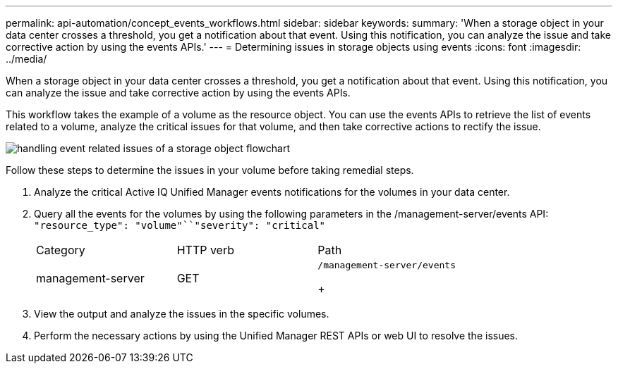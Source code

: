 ---
permalink: api-automation/concept_events_workflows.html
sidebar: sidebar
keywords: 
summary: 'When a storage object in your data center crosses a threshold, you get a notification about that event. Using this notification, you can analyze the issue and take corrective action by using the events APIs.'
---
= Determining issues in storage objects using events
:icons: font
:imagesdir: ../media/

[.lead]
When a storage object in your data center crosses a threshold, you get a notification about that event. Using this notification, you can analyze the issue and take corrective action by using the events APIs.

This workflow takes the example of a volume as the resource object. You can use the events APIs to retrieve the list of events related to a volume, analyze the critical issues for that volume, and then take corrective actions to rectify the issue.

image::../media/handling_event_related_issues_of_a_storage_object_flowchart.gif[]

Follow these steps to determine the issues in your volume before taking remedial steps.

. Analyze the critical Active IQ Unified Manager events notifications for the volumes in your data center.
. Query all the events for the volumes by using the following parameters in the /management-server/events API: `"resource_type": "volume"``"severity": "critical"`
+
|===
| Category| HTTP verb| Path
a|
management-server
a|
GET
a|
    /management-server/events
+
|===

. View the output and analyze the issues in the specific volumes.
. Perform the necessary actions by using the Unified Manager REST APIs or web UI to resolve the issues.
